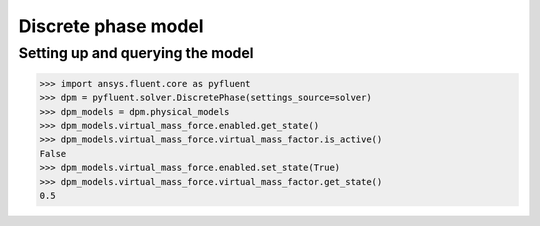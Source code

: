 Discrete phase model
====================

Setting up and querying the model
---------------------------------

.. code:: python

    >>> import ansys.fluent.core as pyfluent
    >>> dpm = pyfluent.solver.DiscretePhase(settings_source=solver)
    >>> dpm_models = dpm.physical_models
    >>> dpm_models.virtual_mass_force.enabled.get_state()
    >>> dpm_models.virtual_mass_force.virtual_mass_factor.is_active()
    False
    >>> dpm_models.virtual_mass_force.enabled.set_state(True)
    >>> dpm_models.virtual_mass_force.virtual_mass_factor.get_state()
    0.5